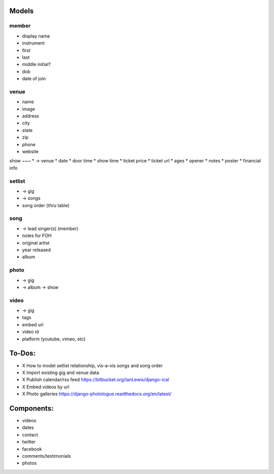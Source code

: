 Models
------
member
~~~~~~
* display name
* instrument
* first
* last
* middle initial?
* dob
* date of join

venue
~~~~~
* name
* image
* address
* city
* state
* zip
* phone
* website

show
~~~
* -> venue
* date
* door time
* show time
* ticket price
* ticket url
* ages
* opener
* notes
* poster
* financial info

setlist
~~~~~~~
* -> gig
* -> songs
* song order (thru table)

song
~~~~
* -> lead singer(s) (member)
* notes for FOH
* original artist
* year released
* album

photo
~~~~~
* -> gig
* -> album -> show

video
~~~~~
* -> gig
* tags
* embed url
* video id
* platform (youtube, vimeo, etc)


To-Dos:
-----
* X How to model setlist relationship, vis-a-vis songs and song order
* X Import existing gig and venue data
* X Publish calendar/rss feed https://bitbucket.org/IanLewis/django-ical
* X Embed videos by url
* X Photo galleries https://django-photologue.readthedocs.org/en/latest/

Components:
-----------
* videos
* dates
* contact
* twitter
* facebook
* comments/testimonials
* photos
